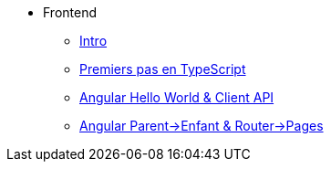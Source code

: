 * Frontend
** xref:index-frontend.adoc[Intro]
** xref:td0-intro-ts.adoc[Premiers pas en TypeScript]
** xref:td1-hello-world.adoc[Angular Hello World & Client API]
** xref:td2-multiplication.adoc[Angular Parent->Enfant & Router->Pages]
